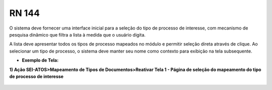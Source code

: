 **RN 144**
==========
O sistema deve fornecer uma interface inicial para a seleção do tipo de processo de interesse, com mecanismo de pesquisa dinâmico que filtra a lista à medida que o usuário digita. 

A lista deve apresentar todos os tipos de processo mapeados no módulo e permitir seleção direta através de clique. Ao selecionar um tipo de processo, o sistema deve manter seu nome como contexto para exibição na tela subsequente.

- **Exemplo de Tela:**

**1) Ação SEI-ATOS>Mapeamento de Tipos de Documentos>Reativar Tela 1 - Página de seleção do mapeamento do tipo de processo de interesse** 
       .. figure:: ReativarTipoDocumentos1.png

